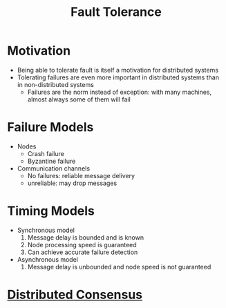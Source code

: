 :PROPERTIES:
:ID:       3008ffc6-57b5-4365-b040-4d900680d638
:END:
#+title: Fault Tolerance

* Motivation
- Being able to tolerate fault is itself a motivation for distributed systems
- Tolerating failures are even more important in distributed systems than in non-distributed systems
  + Failures are the norm instead of exception: with many machines, almost always some of them will fail

* Failure Models
:PROPERTIES:
:ID:       d0348a82-1637-450c-9125-fc46fef7d5e5
:END:
- Nodes
  + Crash failure
  + Byzantine failure

- Communication channels
  + No failures: reliable message delivery
  + unreliable: may drop messages

* Timing Models
:PROPERTIES:
:ID:       c00c0176-c7a8-4e74-93b9-f489301fa1b5
:END:
- Synchronous model
  1. Message delay is bounded and is known
  2. Node processing speed is guaranteed
  3. Can achieve accurate failure detection

- Asynchronous model
  1. Message delay is unbounded and node speed is not guaranteed

* [[id:bee19d13-1fb2-4154-8b69-a25a1432ffd1][Distributed Consensus]]
